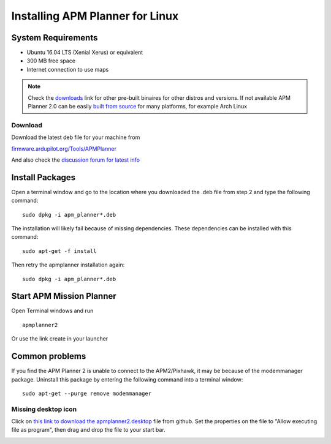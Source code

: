 .. _installation-for-linux:

================================
Installing APM Planner for Linux
================================

System Requirements
===================

-  Ubuntu 16.04 LTS (Xenial Xerus) or equivalent
-  300 MB free space
-  Internet connection to use maps

.. Note::

    Check the `downloads <http://firmware.ardupilot.org/Tools/APMPlanner/>`__ link for other pre-built binaires for other distros and versions. If not available APM Planner 2.0 can be easily `built from source <https://github.com/ArduPilot/apm_planner>`__ for many platforms, for example Arch Linux

Download
--------

Download the latest deb file for your machine from 

`firmware.ardupilot.org/Tools/APMPlanner <http://firmware.ardupilot.org/Tools/APMPlanner/>`__

And also check the `discussion forum for latest info <https://discuss.ardupilot.org/c/ground-control-software/apm-planner-2-0>`__


Install Packages
================

Open a terminal window and go to the location where you downloaded the
.deb file from step 2 and type the following command:

::

    sudo dpkg -i apm_planner*.deb

The installation will likely fail because of missing dependencies. 
These dependencies can be installed with this command:

::

    sudo apt-get -f install

Then retry the apmplanner installation again:

::

    sudo dpkg -i apm_planner*.deb

Start APM Mission Planner 
=========================
Open Terminal windows and run

::

    apmplanner2

Or use the link create in your launcher

Common problems
===============

If you find the APM Planner 2 is unable to connect to the APM2/Pixhawk,
it may be because of the modemmanager package.  Uninstall this package
by entering the following command into a terminal window:

::

    sudo apt-get --purge remove modemmanager

Missing desktop icon
--------------------

Click on `this link to download the apmplanner2.desktop <https://raw.githubusercontent.com/ArduPilot/apm_planner/master/common/apmplanner2.desktop>`__
file from github.  Set the properties on the file to "Allow executing
file as program", then drag and drop the file to your start bar.

.. image:: ../images/apm_planner_2_install_linux_desktop_icon.jpg
    :target: ../_images/apm_planner_2_install_linux_desktop_icon.jpg

